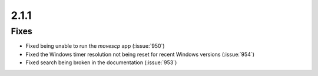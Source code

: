 .. _v2.1.1:

2.1.1
=====

Fixes
.....

* Fixed being unable to run the `movescp` app (:issue:`950`)
* Fixed the Windows timer resolution not being reset for recent Windows versions (:issue:`954`)
* Fixed search being broken in the documentation (:issue:`953`)
